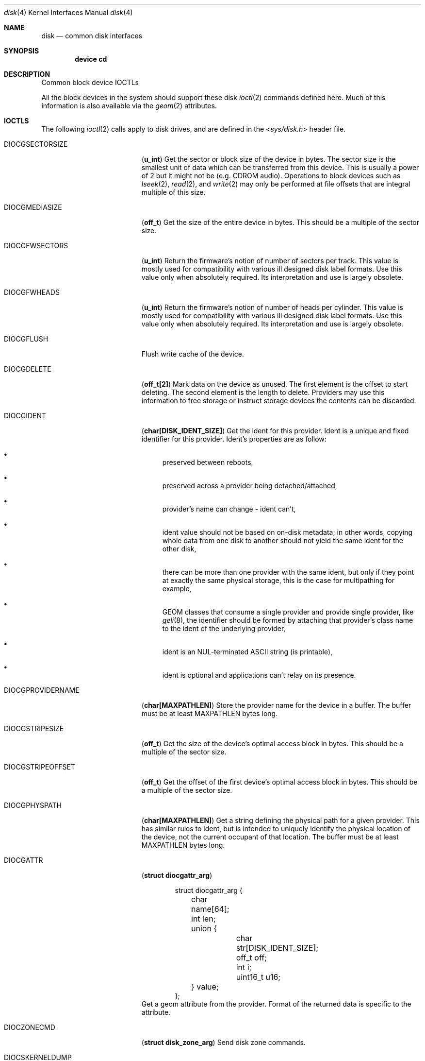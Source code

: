 .\" Copyright (c) 2020 M. Warner Losh <imp@FreeBSD.org>
.\"
.\" Redistribution and use in source and binary forms, with or without
.\" modification, are permitted provided that the following conditions
.\" are met:
.\" 1. Redistributions of source code must retain the above copyright
.\"    notice, this list of conditions and the following disclaimer.
.\"
.\" 2. Redistributions in binary form must reproduce the above copyright
.\"    notice, this list of conditions and the following disclaimer in the
.\"    documentation and/or other materials provided with the distribution.
.\"
.\" THIS SOFTWARE IS PROVIDED BY THE AUTHOR AND CONTRIBUTORS ``AS IS'' AND
.\" ANY EXPRESS OR IMPLIED WARRANTIES, INCLUDING, BUT NOT LIMITED TO, THE
.\" IMPLIED WARRANTIES OF MERCHANTABILITY AND FITNESS FOR A PARTICULAR PURPOSE
.\" ARE DISCLAIMED.  IN NO EVENT SHALL THE AUTHOR OR CONTRIBUTORS BE LIABLE
.\" FOR ANY DIRECT, INDIRECT, INCIDENTAL, SPECIAL, EXEMPLARY, OR CONSEQUENTIAL
.\" DAMAGES (INCLUDING, BUT NOT LIMITED TO, PROCUREMENT OF SUBSTITUTE GOODS
.\" OR SERVICES; LOSS OF USE, DATA, OR PROFITS; OR BUSINESS INTERRUPTION)
.\" HOWEVER CAUSED AND ON ANY THEORY OF LIABILITY, WHETHER IN CONTRACT, STRICT
.\" LIABILITY, OR TORT (INCLUDING NEGLIGENCE OR OTHERWISE) ARISING IN ANY WAY
.\" OUT OF THE USE OF THIS SOFTWARE, EVEN IF ADVISED OF THE POSSIBILITY OF
.\" SUCH DAMAGE.
.\"
.Dd November 20, 2020
.Dt disk 4
.Os
.Sh NAME
.Nm disk
.Nd common disk interfaces
.Sh SYNOPSIS
.Cd device cd
.Sh DESCRIPTION
Common block device IOCTLs
.Pp
All the block devices in the system should support these disk
.Xr ioctl 2
commands defined here.
Much of this information is also available via the
.Xr geom 2
attributes.
.Sh IOCTLS
The following
.Xr ioctl 2
calls apply to disk drives, and are defined
in the
.In sys/disk.h
header file.
.Bl -tag -width DIOCGPROVIDERNAME
.It Dv DIOCGSECTORSIZE
.Pq Li "u_int"
Get the sector or block size of the device in bytes.
The sector size is the smallest unit of data which can be transferred
from this device.
This is usually a power of 2 but it might not be (e.g. CDROM audio).
Operations to block devices such as
.Xr lseek 2 ,
.Xr read 2 ,
and
.Xr write 2
may only be performed at file offsets that are integral multiple of
this size.
.It Dv DIOCGMEDIASIZE
.Pq Li "off_t"
Get the size of the entire device in bytes.
This should be a multiple of the sector size.
.It Dv DIOCGFWSECTORS
.Pq Li "u_int"
Return the firmware's notion of number of sectors per track.
This value is mostly used for compatibility with various ill designed
disk label formats.
Use this value only when absolutely required.
Its interpretation and use is largely obsolete.
.It Dv DIOCGFWHEADS
.Pq Li "u_int"
Return the firmware's notion of number of heads per cylinder.
This value is mostly used for compatibility with various ill designed
disk label formats.
Use this value only when absolutely required.
Its interpretation and use is largely obsolete.
.It Dv DIOCGFLUSH
Flush write cache of the device.
.It Dv DIOCGDELETE
.Pq Li "off_t[2]"
Mark data on the device as unused.
The first element is the offset to start deleting.
The second element is the length to delete.
Providers may use this information to free storage or instruct storage
devices the contents can be discarded.
.It Dv DIOCGIDENT
.Pq Li "char[DISK_IDENT_SIZE]"
Get the ident for this provider.
Ident is a unique and fixed identifier for this provider.
Ident's properties are as follow:
.Bl -bullet
.It
preserved between reboots,
.It
preserved across a provider being detached/attached,
.It
provider's name can change - ident can't,
.It
ident value should not be based on on-disk metadata; in other
words, copying whole data from one disk to another should not
yield the same ident for the other disk,
.It
there can be more than one provider with the same ident, but
only if they point at exactly the same physical storage, this is
the case for multipathing for example,
.It
GEOM classes that consume a single provider and provide single
provider, like
.Xr geli 8 ,
the identifier should be formed by attaching that provider's class
name to the ident of the underlying provider,
.It
ident is an NUL-terminated ASCII string (is printable),
.It
ident is optional and applications can't relay on its presence.
.El
.It Dv DIOCGPROVIDERNAME
.Pq Li "char[MAXPATHLEN]"
Store the provider name for the device in a buffer.
The buffer must be at least MAXPATHLEN bytes long.
.It Dv DIOCGSTRIPESIZE
.Pq Li "off_t"
Get the size of the device's optimal access block in bytes.
This should be a multiple of the sector size.
.It Dv DIOCGSTRIPEOFFSET
.Pq Li "off_t"
Get the offset of the first device's optimal access block in bytes.
This should be a multiple of the sector size.
.It Dv DIOCGPHYSPATH
.Pq Li "char[MAXPATHLEN]"
Get a string defining the physical path for a given provider.
This has similar rules to ident, but is intended to uniquely
identify the physical location of the device, not the current
occupant of that location.
The buffer must be at least MAXPATHLEN bytes long.
.It Dv DIOCGATTR
.Pq Li "struct diocgattr_arg"
.Bd -literal -offset indent
struct diocgattr_arg {
	char name[64];
	int len;
	union {
		char str[DISK_IDENT_SIZE];
		off_t off;
		int i;
		uint16_t u16;
	} value;
};
.Ed
Get a geom attribute from the provider.
Format of the returned data is specific to the attribute.
.It Dv DIOCZONECMD
.Pq Li "struct disk_zone_arg"
Send disk zone commands.
.It Dv DIOCSKERNELDUMP
.Pq Li "struct diocskerneldump_arg"
Enable/Disable the device for kernel core dumps.
.It Dv DIOCGKERNELDUMP
.Pq Li "struct diocskerneldump_arg"
Get current kernel netdump configuration details for a given index.
.Bd -literal -offset indent
/*
 * Sentinel values for kda_index.
 *
 * If kda_index is KDA_REMOVE_ALL, all dump configurations are cleared.
 *
 * If kda_index is KDA_REMOVE_DEV, all dump configurations for the specified
 * device are cleared.
 *
 * If kda_index is KDA_REMOVE, only the specified dump configuration for the
 * given device is removed from the list of fallback dump configurations.
 *
 * If kda_index is KDA_APPEND, the dump configuration is added after all
 * existing dump configurations.
 *
 * Otherwise, the new configuration is inserted into the fallback dump list at
 * index 'kda_index'.
 */
#define	KDA_REMOVE		UINT8_MAX
#define	KDA_REMOVE_ALL		(UINT8_MAX - 1)
#define	KDA_REMOVE_DEV		(UINT8_MAX - 2)
#define	KDA_APPEND		(UINT8_MAX - 3)
struct diocskerneldump_arg {
	uint8_t		 kda_index;
	uint8_t		 kda_compression;
	uint8_t		 kda_encryption;
	uint8_t		 kda_key[KERNELDUMP_KEY_MAX_SIZE];
	uint32_t	 kda_encryptedkeysize;
	uint8_t		*kda_encryptedkey;
	char		 kda_iface[IFNAMSIZ];
	union kd_ip	 kda_server;
	union kd_ip	 kda_client;
	union kd_ip	 kda_gateway;
	uint8_t		 kda_af;
};
.Ed
.El
.Sh HISTORY
The manual page was written by
.An M Warner Losh Aq Mt imp@FreeBSD.org
from text largely derived from
.In sys/disk.h .
